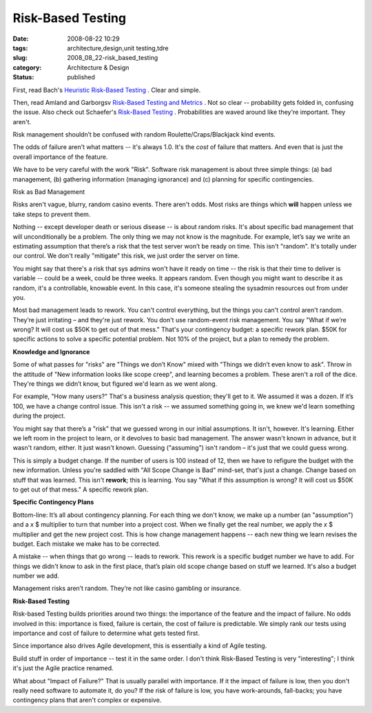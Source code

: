 Risk-Based Testing
==================

:date: 2008-08-22 10:29
:tags: architecture,design,unit testing,tdre
:slug: 2008_08_22-risk_based_testing
:category: Architecture & Design
:status: published







First, read Bach's `Heuristic Risk-Based Testing <www.satisfice.com/articles/hrbt.pdf>`_ .  Clear and simple.



Then, read Amland and Garborgsv `Risk-Based Testing and Metrics <www.stickyminds.com/getfile.asp?ot=XML&id=13289&fn=XUS31659994file1.doc>`_ .  Not so clear -- probability gets folded in, confusing the issue.  Also check out Schaefer's `Risk-Based Testing <www.cs.tut.fi/tapahtumat/testaus04/schaefer.pdf>`_ .  Probabilities are waved around like they're important.  They aren't.



Risk management shouldn’t be confused with random Roulette/Craps/Blackjack kind events.



The odds of failure aren't what matters -- it's always 1.0.  It's the :emphasis:`cost`  of failure that matters.  And even that is just the overall importance of the feature.



We have to be very careful with the work "Risk".   Software risk management is about three simple things: (a) bad management, (b) gathering information (managing ignorance) and (c) planning for specific contingencies.



Risk as Bad Management



Risks aren't vague, blurry, random casino events.  There aren't odds.  Most risks are things which :strong:`will`  happen unless we take steps to prevent them.



Nothing -- except developer death or serious disease -- is about random risks.  It's about specific bad management that will unconditionally be a problem.  The only thing we may not know is the magnitude.  For example, let’s say we write an estimating assumption that there’s a risk that the test server won’t be ready on time.  This isn't "random".  It's totally under our control.  We don't really "mitigate" this risk, we just order the server on time.



You might say that there's a risk that sys admins won't have it ready on time -- the risk is that their time to deliver is variable -- could be a week, could be three weeks.  It appears random.  Even though you might want to describe it as random, it's a controllable, knowable event.  In this case, it's someone stealing the sysadmin resources out from under you.



Most bad management leads to rework.   You can't control everything, but the things you can't control aren't random.  They’re just irritating – and they're just rework.  You don't use random-event risk management.  You say "What if we’re wrong?  It will cost us $50K to get out of that mess."  That's your contingency budget: a specific rework plan.  $50K for specific actions to solve a specific potential problem.  Not 10% of the project, but a plan to remedy the problem.



:strong:`Knowledge and Ignorance`



Some of what passes for "risks" are "Things we don’t Know" mixed with "Things we didn’t even know to ask".  Throw in the attitude of "New information looks like scope creep", and learning becomes a problem.  These aren't a roll of the dice.  They're things we didn’t know, but figured we'd learn as we went along. 



For example, "How many users?"  That's a business analysis question; they'll get to it.  We assumed it was a dozen.  If it’s 100, we have a change control issue.  This isn't a risk -- we assumed something going in, we knew we'd learn something during the project.



You might say that there’s a "risk" that we guessed wrong in our initial assumptions.  It isn't, however.  It's learning.  Either we left room in the project to learn, or it devolves to basic bad management.  The answer wasn't known in advance, but it wasn't random, either.  It just wasn't known.  Guessing ("assuming") isn't random – it's just that we could guess wrong.  



This is simply a budget change.  If the number of users is 100 instead of 12, then we have to refigure the budget with the new information.  Unless you're saddled with "All Scope Change is Bad" mind-set, that's just a change.  Change based on stuff that was learned.  This isn't :strong:`rework`; this is learning.  You say "What if this assumption is wrong?  It will cost us $50K to get out of that mess." A specific rework plan.  



:strong:`Specific Contingency Plans`



Bottom-line: It’s all about contingency planning.  For each thing we don't know, we make up a number (an "assumption") and a :emphasis:`x` $ multiplier to turn that number into a project cost.  When we finally get the real number, we apply the :emphasis:`x` $ multiplier and get the new project cost.  This is how change management happens -- each new thing we learn revises the budget.  Each mistake we make has to be corrected.



A mistake -- when things that go wrong -- leads to rework.   This rework is a specific budget number we have to add.  For things we didn't know to ask in the first place, that’s plain old scope change based on stuff we learned.  It's also a budget number we add.



Management risks aren’t random.  They’re not like casino gambling or insurance.



:strong:`Risk-Based Testing`



Risk-based Testing builds priorities around two things: the importance of the feature and the impact of failure.  No odds involved in this:  importance is fixed, failure is certain, the cost of failure is predictable.  We simply rank our tests using importance and cost of failure to determine what gets tested first.



Since importance also drives Agile development, this is essentially a kind of Agile testing. 



Build stuff in order of importance -- test it in the same order.  I don't think Risk-Based Testing is very "interesting"; I think it's just the Agile practice renamed.



What about "Impact of Failure?"  That is usually parallel with importance.  If it the impact of failure is low, then you don't really need software to automate it, do you?  If the risk of failure is low, you have work-arounds, fall-backs; you have contingency plans that aren't complex or expensive.




